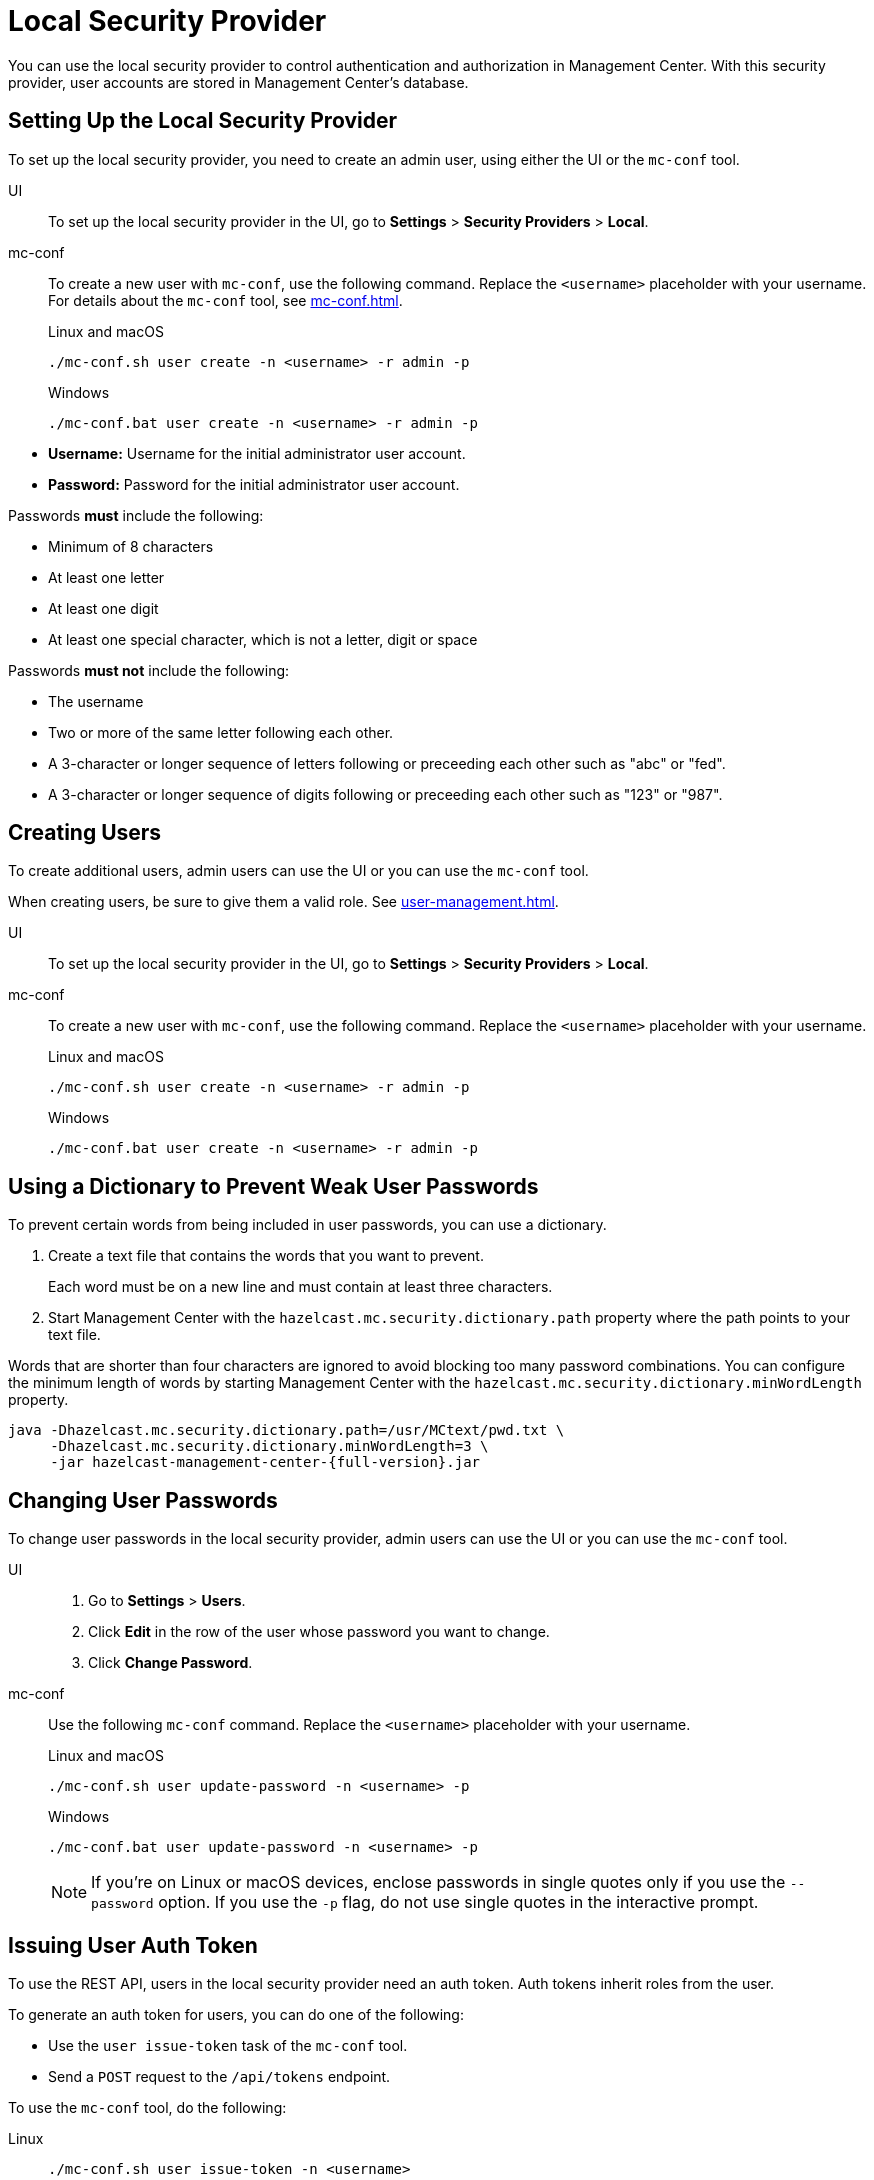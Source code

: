 = Local Security Provider
:description: You can use the local security provider to control authentication and authorization in Management Center. With this security provider, user accounts are stored in Management Center's database.

{description}

== Setting Up the Local Security Provider

To set up the local security provider, you need to create an admin user, using either the UI or the `mc-conf` tool.

[tabs] 
====
UI::
+
--

To set up the local security provider in the UI, go to *Settings* > *Security Providers* > *Local*.

--
mc-conf::
+
--
To create a new user with `mc-conf`, use the following command. Replace the `<username>` placeholder with your username. For details about the `mc-conf` tool, see xref:mc-conf.adoc[].

.Linux and macOS
```bash
./mc-conf.sh user create -n <username> -r admin -p 
```

.Windows
```bash
./mc-conf.bat user create -n <username> -r admin -p 
```
--
====

* **Username:** Username for the initial administrator user account.
* **Password:** Password for the initial administrator user account.

Passwords *must* include the following:

* Minimum of 8 characters
* At least one letter
* At least one digit
* At least one special character, which is not a letter, digit or space

Passwords *must not* include the following:

* The username
* Two or more of the same letter following each other.
* A 3-character or longer sequence of letters following or preceeding each other such as "abc" or "fed".
* A 3-character or longer sequence of digits following or preceeding each other such as "123" or "987".

== Creating Users

To create additional users, admin users can use the UI or you can use the `mc-conf` tool.

When creating users, be sure to give them a valid role. See xref:user-management.adoc[].

[tabs] 
====
UI::
+
--

To set up the local security provider in the UI, go to *Settings* > *Security Providers* > *Local*.

--
mc-conf::
+
--
To create a new user with `mc-conf`, use the following command. Replace the `<username>` placeholder with your username.

.Linux and macOS
```bash
./mc-conf.sh user create -n <username> -r admin -p 
```

.Windows
```bash
./mc-conf.bat user create -n <username> -r admin -p 
```
--
====

== Using a Dictionary to Prevent Weak User Passwords

To prevent certain words from being included in user
passwords, you can use a dictionary.

. Create a text file that contains the words that you want to prevent.
+
Each word must be on a new line and must contain at least three characters.

. Start Management Center with the `hazelcast.mc.security.dictionary.path`
property where the path points to your text file.

Words that are shorter
than four characters are ignored to avoid blocking too many password
combinations. You can configure
the minimum length of words by starting Management Center with the
`hazelcast.mc.security.dictionary.minWordLength`
property.

[source,bash,subs="attributes+"]
----
java -Dhazelcast.mc.security.dictionary.path=/usr/MCtext/pwd.txt \
     -Dhazelcast.mc.security.dictionary.minWordLength=3 \
     -jar hazelcast-management-center-{full-version}.jar
----

== Changing User Passwords

To change user passwords in the local security provider, admin users can use the UI or you can use the `mc-conf` tool.

[tabs] 
====
UI::
+
--

. Go to *Settings* > *Users*.

. Click *Edit* in the row of the user whose password you want to change.

. Click *Change Password*.

--
mc-conf::
+
--
Use the following `mc-conf` command. Replace the `<username>` placeholder with your username.

.Linux and macOS
```bash
./mc-conf.sh user update-password -n <username> -p

```

.Windows
```bash
./mc-conf.bat user update-password -n <username> -p
```

NOTE: If you're on Linux or macOS devices, enclose passwords in single quotes only if you use the `--password` option. If you use the `-p` flag, do not use single quotes in the interactive prompt.
--
====

== Issuing User Auth Token

To use the REST API, users in the local security provider need an auth token. Auth tokens inherit roles from the user. 

To generate an auth token for users, you can do one of the following:

- Use the `user issue-token` task of the `mc-conf` tool.
- Send a `POST` request to the `/api/tokens` endpoint.

To use the `mc-conf` tool, do the following:

[tabs] 
====
Linux::
+
--
[source,bash]
----
./mc-conf.sh user issue-token -n <username>
----
--
macOS::
+
--
[source,bash]
----
./mc-conf.sh user issue-token -n <username>
----
--
Windows::
+
--
[source,bash]
----
./mc-conf.bat user issue-token -n <username>
----
--
====

The created token is displayed in the output:

```
Successfully issued a token for user 'test_user'.
Token: 'mJMMDfaSWZ1MuqhmGhA8m4erCNZtPi_A4_VyR_y8eH0'
Label: 'test_user_2021-07-07T17:24 EEST'
```

To use the `/api/tokens` endpoint, do the following. Replace the `<username>` and `<password>` placeholders with a user's username and password.

[source,bash]
----
curl -u {<username>}:{<password>} -d '{"username":"<username>"}' -H "Content-Type: application/json" -X POST http://localhost:8080/api/tokens
----

To revoke all auth tokens for a user, use the `user revoke-tokens` task.

This task works for users in all security providers,
not only the local security provider.

== Next Steps

For details about the `mc-conf` tool, see xref:mc-conf.adoc[].